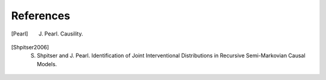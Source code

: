 References
==========

.. [Pearl]
    J. Pearl. Causility.

.. [Shpitser2006]
    S. Shpitser and J. Pearl. Identification of Joint Interventional Distributions in Recursive Semi-Markovian Causal Models.